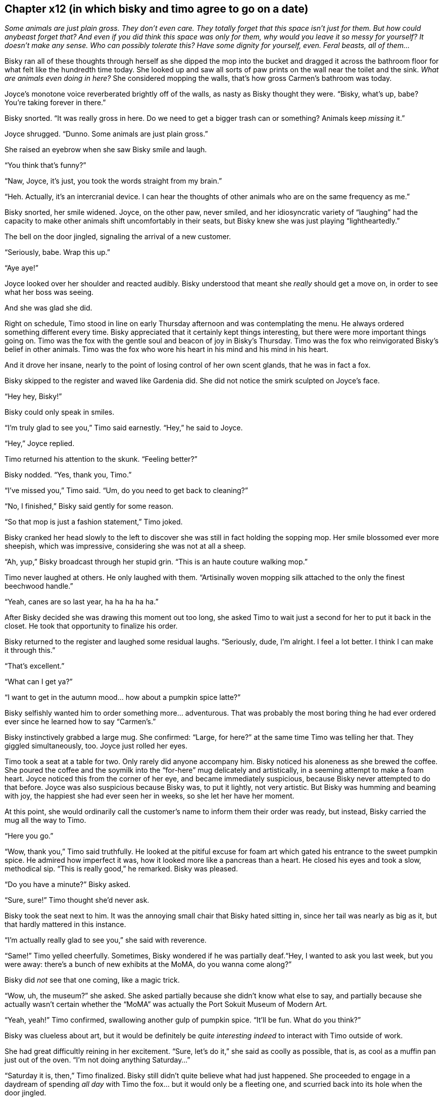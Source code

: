 == Chapter x12 (in which bisky and timo agree to go on a date)

_Some animals are just plain gross. They don't even care. They totally
forget that this space isn't just for them. But how could anybeast forget
that? And even if you did think this space was only for them, why would you
leave it so messy for yourself? It doesn't make any sense. Who can possibly
tolerate this? Have some dignity for yourself, even. Feral beasts, all of
them..._

Bisky ran all of these thoughts through herself as she dipped the mop into
the bucket and dragged it across the bathroom floor for what felt like the
hundredth time today. She looked up and saw all sorts of paw prints on the
wall near the toilet and the sink. _What are animals even doing in here?_
She considered mopping the walls, that's how gross Carmen's bathroom was
today.

Joyce's monotone voice reverberated brightly off of the walls, as nasty as
Bisky thought they were. "`Bisky, what's up, babe? You're taking forever in
there.`"

Bisky snorted. "`It was really gross in here. Do we need to get a bigger
trash can or something? Animals keep _missing_ it.`"

Joyce shrugged. "`Dunno. Some animals are just plain gross.`"

She raised an eyebrow when she saw Bisky smile and laugh.

"`You think that's funny?`"

"`Naw, Joyce, it's just, you took the words straight from my brain.`"

"`Heh. Actually, it's an intercranial device. I can hear the thoughts of
other animals who are on the same frequency as me.`"

Bisky snorted, her smile widened. Joyce, on the other paw, never smiled, and
her idiosyncratic variety of "`laughing`" had the capacity to make other
animals shift uncomfortably in their seats, but Bisky knew she was just
playing "`lightheartedly.`"

The bell on the door jingled, signaling the arrival of a new customer.

"`Seriously, babe. Wrap this up.`"

"`Aye aye!`"

Joyce looked over her shoulder and reacted audibly. Bisky understood that
meant she _really_ should get a move on, in order to see what her boss was
seeing.

And she was glad she did.

Right on schedule, Timo stood in line on early Thursday afternoon and was
contemplating the menu. He always ordered something different every time.
Bisky appreciated that it certainly kept things interesting, but there were
more important things going on. Timo was the fox with the gentle soul and
beacon of joy in Bisky's Thursday. Timo was the fox who reinvigorated
Bisky's belief in other animals. Timo was the fox who wore his heart in his
mind and his mind in his heart.

And it drove her insane, nearly to the point of losing control of her own
scent glands, that he was in fact a fox.

Bisky skipped to the register and waved like Gardenia did. She did not
notice the smirk sculpted on Joyce's face.

"`Hey hey, Bisky!`"

Bisky could only speak in smiles.

"`I'm truly glad to see you,`" Timo said earnestly. "`Hey,`" he said to
Joyce.

"`Hey,`" Joyce replied.

Timo returned his attention to the skunk. "`Feeling better?`"

Bisky nodded. "`Yes, thank you, Timo.`"

"`I've missed you,`" Timo said. "`Um, do you need to get back to cleaning?`"

"`No, I finished,`" Bisky said gently for some reason.

"`So that mop is just a fashion statement,`" Timo joked.

Bisky cranked her head slowly to the left to discover she was still in fact
holding the sopping mop. Her smile blossomed ever more sheepish, which was
impressive, considering she was not at all a sheep.

"`Ah, yup,`" Bisky broadcast through her stupid grin. "`This is an haute
couture walking mop.`"

Timo never laughed at others. He only laughed with them. "`Artisinally woven
mopping silk attached to the only the finest beechwood handle.`"

"`Yeah, canes are so last year, ha ha ha ha ha.`"

After Bisky decided she was drawing this moment out too long, she asked Timo
to wait just a second for her to put it back in the closet. He took that
opportunity to finalize his order.

Bisky returned to the register and laughed some residual laughs.
"`Seriously, dude, I'm alright. I feel a lot better. I think I can make it
through this.`"

"`That's excellent.`"

"`What can I get ya?`"

"`I want to get in the autumn mood... how about a pumpkin spice latte?`"

Bisky selfishly wanted him to order something more... adventurous. That was
probably the most boring thing he had ever ordered ever since he learned how
to say "`Carmen's.`"

Bisky instinctively grabbed a large mug. She confirmed: "`Large, for here?`"
at the same time Timo was telling her that.  They giggled simultaneously,
too. Joyce just rolled her eyes.

Timo took a seat at a table for two. Only rarely did anyone accompany him.
Bisky noticed his aloneness as she brewed the coffee. She poured the coffee
and the soymilk into the "`for-here`" mug delicately and artistically, in a
seeming attempt to make a foam heart. Joyce noticed this from the corner of
her eye, and became immediately suspicious, because Bisky never attempted to
do that before. Joyce was also suspicious because Bisky was, to put it
lightly, not very artistic. But Bisky was humming and beaming with joy, the
happiest she had ever seen her in weeks, so she let her have her moment.

At this point, she would ordinarily call the customer's name to inform them
their order was ready, but instead, Bisky carried the mug all the way to
Timo.

"`Here you go.`"

"`Wow, thank you,`" Timo said truthfully. He looked at the pitiful excuse
for foam art which gated his entrance to the sweet pumpkin spice. He admired
how imperfect it was, how it looked more like a pancreas than a heart.  He
closed his eyes and took a slow, methodical sip. "`This is really good,`" he
remarked.  Bisky was pleased.

"`Do you have a minute?`" Bisky asked.

"`Sure, sure!`" Timo thought she'd never ask.

Bisky took the seat next to him. It was the annoying small chair that Bisky
hated sitting in, since her tail was nearly as big as it, but that hardly
mattered in this instance.

"`I'm actually really glad to see you,`" she said with reverence.

"`Same!`" Timo yelled cheerfully. Sometimes, Bisky wondered if he was
partially deaf."`Hey, I wanted to ask you last week, but you were away:
there's a bunch of new exhibits at the MoMA, do you wanna come along?`"

Bisky did _not_ see that one coming, like a magic trick.

"`Wow, uh, the museum?`" she asked. She asked partially because she didn't
know what else to say, and partially because she actually wasn't certain
whether the "`MoMA`" was actually the Port Sokuit Museum of Modern Art.

"`Yeah, yeah!`" Timo confirmed, swallowing another gulp of pumpkin spice.
"`It'll be fun. What do you think?`"

Bisky was clueless about art, but it would be definitely be _quite
interesting indeed_ to interact with Timo outside of work.

She had great difficultly reining in her excitement. "`Sure, let's do it,`"
she said as coolly as possible, that is, as cool as a muffin pan just out of
the oven. "`I'm not doing anything Saturday...`"

"`Saturday it is, then,`" Timo finalized. Bisky still didn't quite believe
what had just happened. She proceeded to engage in a daydream of spending
_all day_ with Timo the fox... but it would only be a fleeting one, and
scurried back into its hole when the door jingled.

She indicated the new customers to Timo, and he nodded in understanding as
he took another sip from his mug.  Bisky got up, dusted off her apron,
skipped quickly over to her station, and then it was business as usual.

Before too long, Timo had to go. He refused to interrupt Bisky and her work
any further, but she was in the middle of taking care of an order. So, on
his way out, he gave Joyce a napkin decorated with some numbers from a pen,
and asked her to pass it on to Bisky.

Despite now having his number, an unfamiliar mixture of melancholy and hope
subsumed Bisky when she noticed the fox leaving. She wanted to tell him all
about it. He would listen. She sighed wistfully as she prepared another cup
of coffee for someone who was not Timo.
